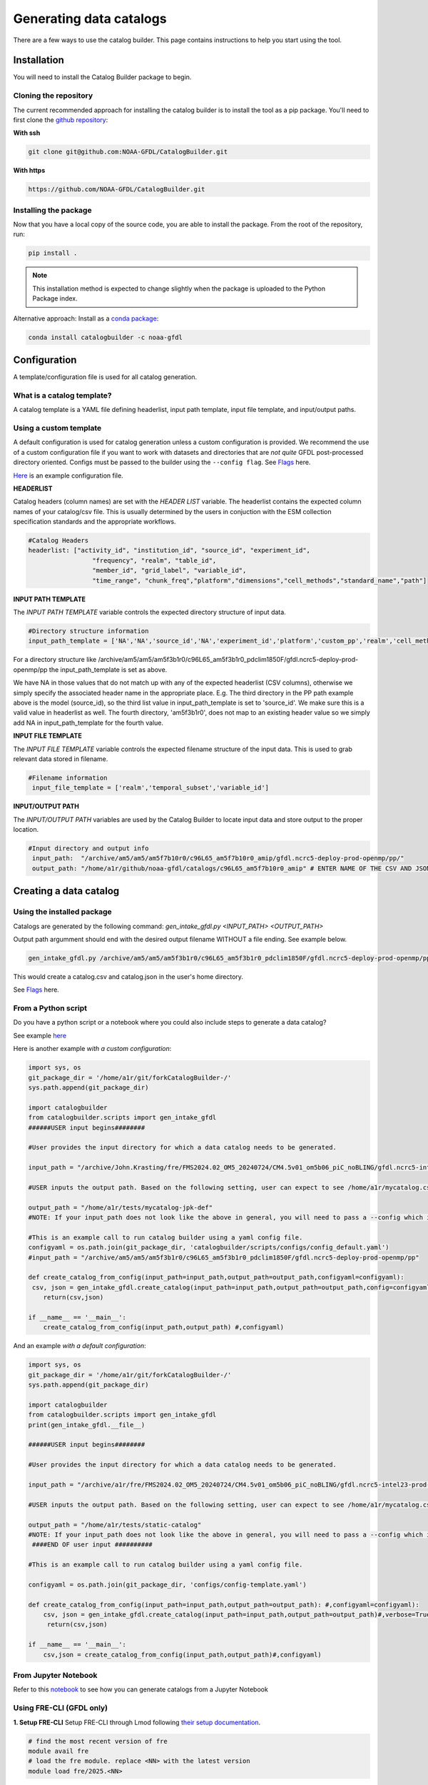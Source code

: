 ========================
Generating data catalogs
========================

There are a few ways to use the catalog builder. This page contains instructions to help you start using the tool.

Installation
============

You will need to install the Catalog Builder package to begin.

Cloning the repository
----------------------

The current recommended approach for installing the catalog builder is to install the tool as a pip package. You'll need to first clone the `github repository <https://github.com/NOAA-GFDL/CatalogBuilder>`_:

**With ssh**

.. code-block:: console

   git clone git@github.com:NOAA-GFDL/CatalogBuilder.git

**With https**

.. code-block:: console

  https://github.com/NOAA-GFDL/CatalogBuilder.git

Installing the package
----------------------

Now that you have a local copy of the source code, you are able to install the package. From the root of the repository, run:

.. code-block:: console

   pip install .

.. note::
   This installation method is expected to change slightly when the package is uploaded to the Python Package index.


Alternative approach: Install as a `conda package <https://anaconda.org/NOAA-GFDL/catalogbuilder>`_:

.. code-block:: console

  conda install catalogbuilder -c noaa-gfdl

Configuration
=============

A template/configuration file is used for all catalog generation.

What is a catalog template?
---------------------------

A catalog template is a YAML file defining headerlist, input path template, input file template, and input/output paths.

Using a custom template
-----------------------

A default configuration is used for catalog generation unless a custom configuration is provided. We recommend the use of a custom configuration file if you want to work with datasets and directories that are *not quite* GFDL post-processed directory oriented. Configs must be passed to the builder using the ``--config flag``. See `Flags`_ here.

`Here <https://github.com/NOAA-GFDL/CatalogBuilder/blob/main/catalogbuilder/tests/config-cfname.yaml>`_ is an example configuration file.


**HEADERLIST**

Catalog headers (column names) are set with the *HEADER LIST* variable. The headerlist contains the expected column names of your catalog/csv file. This is usually determined by the users in conjuction
with the ESM collection specification standards and the appropriate workflows. 

.. code-block:: yaml
   
 #Catalog Headers
 headerlist: ["activity_id", "institution_id", "source_id", "experiment_id",
                  "frequency", "realm", "table_id",
                  "member_id", "grid_label", "variable_id",
                  "time_range", "chunk_freq","platform","dimensions","cell_methods","standard_name","path"]


**INPUT PATH TEMPLATE**

The *INPUT PATH TEMPLATE* variable controls the expected directory structure of input data.

.. code-block:: yaml

 #Directory structure information
 input_path_template = ['NA','NA','source_id','NA','experiment_id','platform','custom_pp','realm','cell_methods','frequency','chunk_freq']

For a directory structure like /archive/am5/am5/am5f3b1r0/c96L65_am5f3b1r0_pdclim1850F/gfdl.ncrc5-deploy-prod-openmp/pp the input_path_template is set as above. 

We have NA in those values that do not match up with any of the expected headerlist (CSV columns), otherwise we simply specify the associated header name in the appropriate place. E.g. The third directory in the PP path example above is the model (source_id), so the third list value in input_path_template is set to 'source_id'. We make sure this is a valid value in headerlist as well. The fourth directory, 'am5f3b1r0', does not map to an existing header value so we simply add NA in input_path_template for the fourth value. 

**INPUT FILE TEMPLATE**

The *INPUT FILE TEMPLATE* variable controls the expected filename structure of the input data. This is used to grab relevant data stored in filename.

.. code-block:: yaml

 #Filename information
  input_file_template = ['realm','temporal_subset','variable_id']

**INPUT/OUTPUT PATH**

The *INPUT/OUTPUT PATH* variables are used by the Catalog Builder to locate input data and store output to the proper location. 

.. code-block:: yaml

 #Input directory and output info
  input_path:  "/archive/am5/am5/am5f7b10r0/c96L65_am5f7b10r0_amip/gfdl.ncrc5-deploy-prod-openmp/pp/"
  output_path: "/home/a1r/github/noaa-gfdl/catalogs/c96L65_am5f7b10r0_amip" # ENTER NAME OF THE CSV AND JSON, THE SUFFIX ALONE. This can be an absolute or a relative path.

Creating a data catalog
=======================

Using the installed package
---------------------------

Catalogs are generated by the following command:  *gen_intake_gfdl.py <INPUT_PATH> <OUTPUT_PATH>*

Output path argumment should end with the desired output filename WITHOUT a file ending. See example below.

.. code-block:: console

 gen_intake_gfdl.py /archive/am5/am5/am5f3b1r0/c96L65_am5f3b1r0_pdclim1850F/gfdl.ncrc5-deploy-prod-openmp/pp $HOME/catalog

This would create a catalog.csv and catalog.json in the user's home directory.

.. image:: _static/ezgif-4-786144c287.gif
 :width: 1000px
 :alt: Catalog generation demonstration

See `Flags`_ here.

From a Python script
---------------------
Do you have a python script or a notebook where you could also include steps to generate a data catalog? 

See example `here <https://github.com/NOAA-GFDL/CatalogBuilder/blob/main/catalogbuilder/scripts/gen_intake_gfdl_runner_config.py>`_

Here is another example *with a custom configuration*:

.. code-block:: console

   import sys, os 
   git_package_dir = '/home/a1r/git/forkCatalogBuilder-/'
   sys.path.append(git_package_dir)

   import catalogbuilder
   from catalogbuilder.scripts import gen_intake_gfdl
   ######USER input begins########

   #User provides the input directory for which a data catalog needs to be generated.

   input_path = "/archive/John.Krasting/fre/FMS2024.02_OM5_20240724/CM4.5v01_om5b06_piC_noBLING/gfdl.ncrc5-intel23-prod-openmp/pp/"

   #USER inputs the output path. Based on the following setting, user can expect to see /home/a1r/mycatalog.csv and /home/a1r/mycatalog.json generated as output.

   output_path = "/home/a1r/tests/mycatalog-jpk-def"
   #NOTE: If your input_path does not look like the above in general, you will need to pass a --config which is custom 

   #This is an example call to run catalog builder using a yaml config file.
   configyaml = os.path.join(git_package_dir, 'catalogbuilder/scripts/configs/config_default.yaml')
   #input_path = "/archive/am5/am5/am5f3b1r0/c96L65_am5f3b1r0_pdclim1850F/gfdl.ncrc5-deploy-prod-openmp/pp"

   def create_catalog_from_config(input_path=input_path,output_path=output_path,configyaml=configyaml):
    csv, json = gen_intake_gfdl.create_catalog(input_path=input_path,output_path=output_path,config=configyaml)
       return(csv,json)

   if __name__ == '__main__':
       create_catalog_from_config(input_path,output_path) #,configyaml)

And an example *with a default configuration*:

.. code-block:: console

   import sys, os 
   git_package_dir = '/home/a1r/git/forkCatalogBuilder-/'
   sys.path.append(git_package_dir)

   import catalogbuilder
   from catalogbuilder.scripts import gen_intake_gfdl
   print(gen_intake_gfdl.__file__)

   ######USER input begins########

   #User provides the input directory for which a data catalog needs to be generated.

   input_path = "/archive/a1r/fre/FMS2024.02_OM5_20240724/CM4.5v01_om5b06_piC_noBLING/gfdl.ncrc5-intel23-prod-openmp/pp/"

   #USER inputs the output path. Based on the following setting, user can expect to see /home/a1r/mycatalog.csv and /home/a1r/mycatalog.json generated as output.

   output_path = "/home/a1r/tests/static-catalog"
   #NOTE: If your input_path does not look like the above in general, you will need to pass a --config which is custom 
    ####END OF user input ##########

   #This is an example call to run catalog builder using a yaml config file.

   configyaml = os.path.join(git_package_dir, 'configs/config-template.yaml')

   def create_catalog_from_config(input_path=input_path,output_path=output_path): #,configyaml=configyaml):
       csv, json = gen_intake_gfdl.create_catalog(input_path=input_path,output_path=output_path)#,verbose=True,config=configyaml)
        return(csv,json)

   if __name__ == '__main__':
       csv,json = create_catalog_from_config(input_path,output_path)#,configyaml)
    
From Jupyter Notebook
---------------------

Refer to this `notebook <https://github.com/aradhakrishnanGFDL/canopy-cats/blob/main/notebooks/cm4_default.ipynb>`_ to see how you can generate catalogs from a Jupyter Notebook

.. image:: _static/catalog_generation.png
  :alt: Screenshot of a notebook showing catalog generation

Using FRE-CLI (GFDL only)
-------------------------

**1. Setup FRE-CLI**
Setup FRE-CLI through Lmod following `their setup documentation <https://noaa-gfdl.readthedocs.io/projects/fre-cli/en/latest/setup.html>`_.

.. code-block:: console

  # find the most recent version of fre
  module avail fre
  # load the fre module. replace <NN> with the latest version
  module load fre/2025.<NN>

**2. Call the builder**


Generate a catalog by running:

.. code-block:: console

  fre catalog build $INPUT_PATH $OUTPUT_PATH

(OUTPUT_PATH should end with the desired output filename WITHOUT a file ending) See example below.

.. code-block:: console

 fre catalog build --overwrite /archive/path_to_data_dir ~/output


See `additional options here. <https://noaa-gfdl.github.io/CatalogBuilder/generation.html#arguments-options>`_

See `Fre-CLI Documentation here <https://noaa-gfdl.readthedocs.io/projects/fre-cli/en/latest/>`_

Expected output
---------------

The catalog builder tool generates a JSON catalog specification file and a CSV catalog in the specfied output directory with the specified name.

Arguments and Options
=====================

Arguments
---------

All methods of catalog builder generation support direct input/output path passing.

Input path must be the 1st argument. Output path must be the 2nd.

Ex. gen_intake_gfdl.py /archive/Some.User/input-path ./output_path


Flags
-----
.. Reference `Flags`_.

- --config - Allows for catalogs to be generated with a custom configuration. Requires path to YAML configuration file. (Ex. "--config custom_config.yaml")  
- --overwrite - Overwrite an existing catalog at the given output path
- --append - Append (without headerlist) to an existing catalog at the given output path
- --slow - Activates slow mode which retrieves standard_name (or long_name) where possible. **"Standard_name" must be in your input_path_template**
- --strict - Activates strict mode which validates catalog vocabulary during generation
- --i - Optional method for passing input path
- --o - Optional method for passing output path
